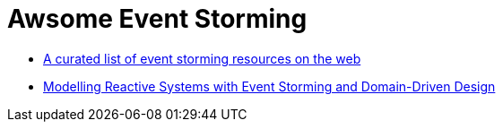 = Awsome Event Storming

* https://github.com/mariuszgil/awesome-eventstorming[A curated list of event storming resources on the web]
* https://blog.redelastic.com/corporate-arts-crafts-modelling-reactive-systems-with-event-storming-73c6236f5dd7[Modelling Reactive Systems with Event Storming and Domain-Driven Design]